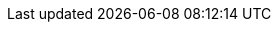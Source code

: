 // ---
// title: "A favorite hobby of mine: Lustiges Taschenbuch Nr. 162"
// date: 2024-01-20
// tags: ["LTB","duckburg"]
// draft: false
// type: blog
// ---
//
// It is about time, to share another favorite of mine with you, and this is duckburg and the duck universe.
// I take the LTB (Lustiges Taschenbuch) Nr. 162 as an example from the golden era of the comic series "Lustiges
// Taschenbuch"
//
// image:../title.jpg[Title]
//
// image:../content.jpg[ToC]
//
// == Der goldene Totempfahl (The golden totem pole)
//
// In the story "Der goldene Totempfahl" english the golden totem pole, uncle scrooge is making a movie about his life,
// the story plays in the county of Dawson, where they are getting lost after a storm, they meet the indianer "großer Elch"
// english "big moose" and are searching for the gold nuggets big moose saved for uncle scrooge back in time.
// The movie ends with big moose ending as a movie star.
//
//
// image:../totem_pole.jpg[The golden totem pole]
//
// image:../totem_pole1.jpg[the golden totem pole]
//
//
// == Der reichste Mann des Universums (The richest men in universe)
//
// In the story "Der reichest Mann des Universums" (the richest men in universe) uncle scrooge goes on a tour in space with
// his kins (the nephew Donald Duck and grandnephews Tick, Trick and Track). They become involved in a contest of the richest
// men in universe with some other guy out in space, who has a wish-machine... Due to uncle scrooge presence,
// the sensitive balance of the ecosystem gets disturbed... (you have to read the story for yourself ;-) )
//
// image:../richest_men.jpg[The richest men in universe]
//
// image:../richest_men1.jpg[the golden totem pole]
//

